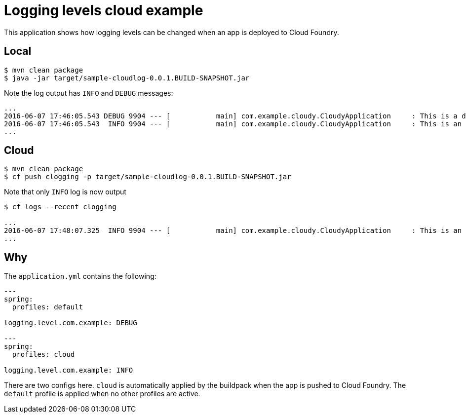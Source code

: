 # Logging levels cloud example

This application shows how logging levels can be changed when an app is deployed to Cloud Foundry.

## Local

----
$ mvn clean package
$ java -jar target/sample-cloudlog-0.0.1.BUILD-SNAPSHOT.jar
----

Note the log output has `INFO` and `DEBUG` messages:

----
...
2016-06-07 17:46:05.543 DEBUG 9904 --- [           main] com.example.cloudy.CloudyApplication     : This is a debug message
2016-06-07 17:46:05.543  INFO 9904 --- [           main] com.example.cloudy.CloudyApplication     : This is an info message
...
----

## Cloud

----
$ mvn clean package
$ cf push clogging -p target/sample-cloudlog-0.0.1.BUILD-SNAPSHOT.jar
----

Note that only `INFO` log is now output

----
$ cf logs --recent clogging

...
2016-06-07 17:48:07.325  INFO 9904 --- [           main] com.example.cloudy.CloudyApplication     : This is an info message
...
----

## Why

The `application.yml` contains the following:

[source,yaml]
----
---
spring:
  profiles: default

logging.level.com.example: DEBUG

---
spring:
  profiles: cloud

logging.level.com.example: INFO
----

There are two configs here. `cloud` is automatically applied by the buildpack when the app is pushed to Cloud Foundry.
The `default` profile is applied when no other profiles are active.
